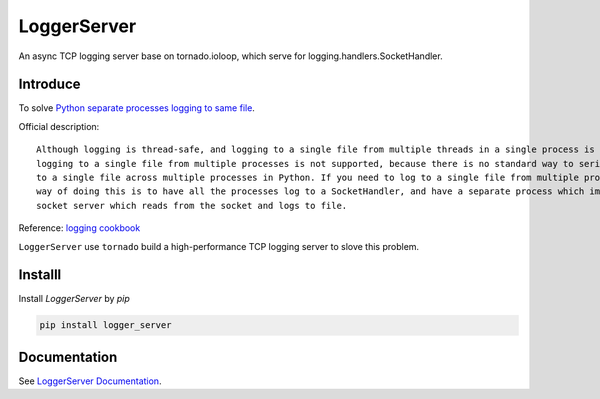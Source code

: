 LoggerServer
============

An async TCP logging server base on tornado.ioloop, which serve for logging.handlers.SocketHandler.

Introduce
---------

To solve `Python separate processes logging to same file <https://stackoverflow.com/questions/15096090/python-separate-processes-logging-to-same-file/47323076>`_.

Official description::

    Although logging is thread-safe, and logging to a single file from multiple threads in a single process is supported,
    logging to a single file from multiple processes is not supported, because there is no standard way to serialize access
    to a single file across multiple processes in Python. If you need to log to a single file from multiple processes, one
    way of doing this is to have all the processes log to a SocketHandler, and have a separate process which implements a
    socket server which reads from the socket and logs to file.

Reference: `logging cookbook <https://docs.python.org/3/howto/logging-cookbook.html#logging-to-a-single-file-from-multiple-processes>`_


``LoggerServer`` use ``tornado`` build a high-performance TCP logging server to slove this problem.


Installl
-------------

Install `LoggerServer` by `pip`

.. code-block:: shell

    pip install logger_server


Documentation
-------------

See `LoggerServer Documentation <http://loggerserver.readthedocs.io/>`_.
